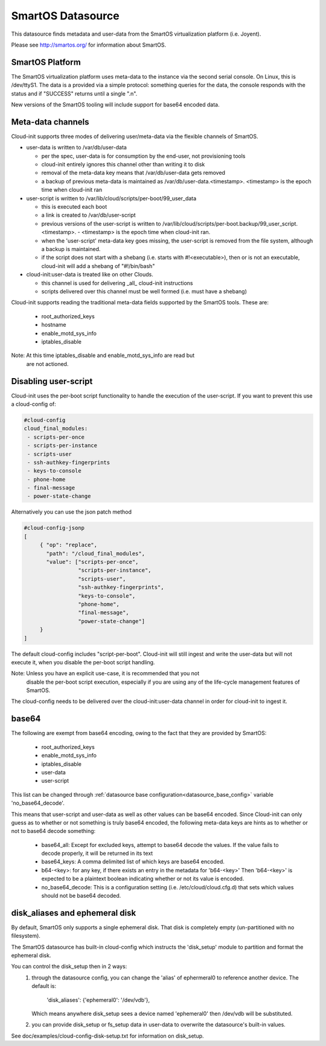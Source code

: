 .. _datasource_smartos:

SmartOS Datasource
==================

This datasource finds metadata and user-data from the SmartOS virtualization
platform (i.e. Joyent).

Please see http://smartos.org/ for information about SmartOS.

SmartOS Platform
----------------
The SmartOS virtualization platform uses meta-data to the instance via the
second serial console. On Linux, this is /dev/ttyS1. The data is a provided
via a simple protocol: something queries for the data, the console responds
with the status and if "SUCCESS" returns until a single ".\n".

New versions of the SmartOS tooling will include support for base64 encoded
data.

Meta-data channels
------------------

Cloud-init supports three modes of delivering user/meta-data via the flexible
channels of SmartOS.

* user-data is written to /var/db/user-data

  - per the spec, user-data is for consumption by the end-user, not
    provisioning tools
  - cloud-init entirely ignores this channel other than writing it to disk
  - removal of the meta-data key means that /var/db/user-data gets removed
  - a backup of previous meta-data is maintained as
    /var/db/user-data.<timestamp>. <timestamp> is the epoch time when
    cloud-init ran

* user-script is written to /var/lib/cloud/scripts/per-boot/99_user_data

  - this is executed each boot
  - a link is created to /var/db/user-script
  - previous versions of the user-script is written to
    /var/lib/cloud/scripts/per-boot.backup/99_user_script.<timestamp>.
    - <timestamp> is the epoch time when cloud-init ran.
  - when the 'user-script' meta-data key goes missing, the user-script is
    removed from the file system, although a backup is maintained.
  - if the script does not start with a shebang (i.e. starts with
    #!<executable>), then or is not an executable, cloud-init will add a
    shebang of "#!/bin/bash"

* cloud-init:user-data is treated like on other Clouds.

  - this channel is used for delivering _all_ cloud-init instructions
  - scripts delivered over this channel must be well formed (i.e. must have
    a shebang)

Cloud-init supports reading the traditional meta-data fields supported by the
SmartOS tools. These are:

 * root_authorized_keys
 * hostname
 * enable_motd_sys_info
 * iptables_disable

Note: At this time iptables_disable and enable_motd_sys_info are read but
    are not actioned.

Disabling user-script
---------------------

Cloud-init uses the per-boot script functionality to handle the execution
of the user-script.  If you want to prevent this use a cloud-config of:

.. code:: yaml

  #cloud-config
  cloud_final_modules:
   - scripts-per-once
   - scripts-per-instance
   - scripts-user
   - ssh-authkey-fingerprints
   - keys-to-console
   - phone-home
   - final-message
   - power-state-change

Alternatively you can use the json patch method

.. code:: yaml

  #cloud-config-jsonp
  [
       { "op": "replace",
         "path": "/cloud_final_modules",
         "value": ["scripts-per-once",
                   "scripts-per-instance",
                   "scripts-user",
                   "ssh-authkey-fingerprints",
                   "keys-to-console",
                   "phone-home",
                   "final-message",
                   "power-state-change"]
       }
  ]

The default cloud-config includes "script-per-boot". Cloud-init will still
ingest and write the user-data but will not execute it, when you disable
the per-boot script handling.

Note: Unless you have an explicit use-case, it is recommended that you not
        disable the per-boot script execution, especially if you are using
        any of the life-cycle management features of SmartOS.

The cloud-config needs to be delivered over the cloud-init:user-data channel
in order for cloud-init to ingest it.

base64
------

The following are exempt from base64 encoding, owing to the fact that they
are provided by SmartOS:

 * root_authorized_keys
 * enable_motd_sys_info
 * iptables_disable
 * user-data
 * user-script

This list can be changed through
:ref:`datasource base configuration<datasource_base_config>` variable
'no_base64_decode'.

This means that user-script and user-data as well as other values can be
base64 encoded. Since Cloud-init can only guess as to whether or not something
is truly base64 encoded, the following meta-data keys are hints as to whether
or not to base64 decode something:

  * base64_all: Except for excluded keys, attempt to base64 decode
    the values. If the value fails to decode properly, it will be
    returned in its text
  * base64_keys: A comma delimited list of which keys are base64 encoded.
  * b64-<key>:
    for any key, if there exists an entry in the metadata for 'b64-<key>'
    Then 'b64-<key>' is expected to be a plaintext boolean indicating whether
    or not its value is encoded.
  * no_base64_decode: This is a configuration setting
    (i.e. /etc/cloud/cloud.cfg.d) that sets which values should not be
    base64 decoded.

disk_aliases and ephemeral disk
-------------------------------
By default, SmartOS only supports a single ephemeral disk.  That disk is
completely empty (un-partitioned with no filesystem).

The SmartOS datasource has built-in cloud-config which instructs the
'disk_setup' module to partition and format the ephemeral disk.

You can control the disk_setup then in 2 ways:
 1. through the datasource config, you can change the 'alias' of
    ephermeral0 to reference another device. The default is:

      'disk_aliases': {'ephemeral0': '/dev/vdb'},

    Which means anywhere disk_setup sees a device named 'ephemeral0'
    then /dev/vdb will be substituted.
 2. you can provide disk_setup or fs_setup data in user-data to overwrite
    the datasource's built-in values.

See doc/examples/cloud-config-disk-setup.txt for information on disk_setup.

.. vi: textwidth=79
